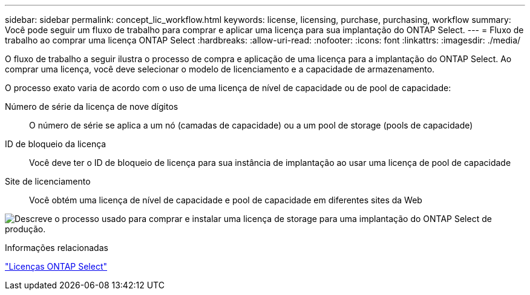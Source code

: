 ---
sidebar: sidebar 
permalink: concept_lic_workflow.html 
keywords: license, licensing, purchase, purchasing, workflow 
summary: Você pode seguir um fluxo de trabalho para comprar e aplicar uma licença para sua implantação do ONTAP Select. 
---
= Fluxo de trabalho ao comprar uma licença ONTAP Select
:hardbreaks:
:allow-uri-read: 
:nofooter: 
:icons: font
:linkattrs: 
:imagesdir: ./media/


[role="lead"]
O fluxo de trabalho a seguir ilustra o processo de compra e aplicação de uma licença para a implantação do ONTAP Select. Ao comprar uma licença, você deve selecionar o modelo de licenciamento e a capacidade de armazenamento.

O processo exato varia de acordo com o uso de uma licença de nível de capacidade ou de pool de capacidade:

Número de série da licença de nove dígitos:: O número de série se aplica a um nó (camadas de capacidade) ou a um pool de storage (pools de capacidade)
ID de bloqueio da licença:: Você deve ter o ID de bloqueio de licença para sua instância de implantação ao usar uma licença de pool de capacidade
Site de licenciamento:: Você obtém uma licença de nível de capacidade e pool de capacidade em diferentes sites da Web


image:purchased_license_workflow.png["Descreve o processo usado para comprar e instalar uma licença de storage para uma implantação do ONTAP Select de produção."]

.Informações relacionadas
link:task_adm_licenses.html["Licenças ONTAP Select"]
